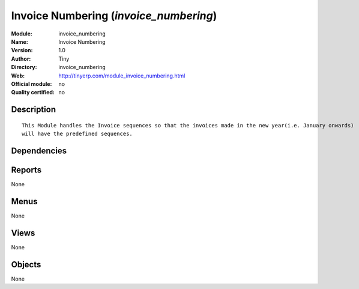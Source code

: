 
.. i18n: .. module:: invoice_numbering
.. i18n:     :synopsis: Invoice Numbering 
.. i18n:     :noindex:
.. i18n: .. 

.. module:: invoice_numbering
    :synopsis: Invoice Numbering 
    :noindex:
.. 

.. i18n: .. raw:: html
.. i18n: 
.. i18n:     <link rel="stylesheet" href="../_static/hide_objects_in_sidebar.css" type="text/css" />

.. raw:: html

    <link rel="stylesheet" href="../_static/hide_objects_in_sidebar.css" type="text/css" />

.. i18n: Invoice Numbering (*invoice_numbering*)
.. i18n: =======================================
.. i18n: :Module: invoice_numbering
.. i18n: :Name: Invoice Numbering
.. i18n: :Version: 1.0
.. i18n: :Author: Tiny
.. i18n: :Directory: invoice_numbering
.. i18n: :Web: http://tinyerp.com/module_invoice_numbering.html
.. i18n: :Official module: no
.. i18n: :Quality certified: no

Invoice Numbering (*invoice_numbering*)
=======================================
:Module: invoice_numbering
:Name: Invoice Numbering
:Version: 1.0
:Author: Tiny
:Directory: invoice_numbering
:Web: http://tinyerp.com/module_invoice_numbering.html
:Official module: no
:Quality certified: no

.. i18n: Description
.. i18n: -----------

Description
-----------

.. i18n: ::
.. i18n: 
.. i18n:   
.. i18n:       This Module handles the Invoice sequences so that the invoices made in the new year(i.e. January onwards)
.. i18n:       will have the predefined sequences. 
.. i18n:       

::

  
      This Module handles the Invoice sequences so that the invoices made in the new year(i.e. January onwards)
      will have the predefined sequences. 
      

.. i18n: Dependencies
.. i18n: ------------

Dependencies
------------

.. i18n:  * :mod:`base`
.. i18n:  * :mod:`account`

 * :mod:`base`
 * :mod:`account`

.. i18n: Reports
.. i18n: -------

Reports
-------

.. i18n: None

None

.. i18n: Menus
.. i18n: -------

Menus
-------

.. i18n: None

None

.. i18n: Views
.. i18n: -----

Views
-----

.. i18n: None

None

.. i18n: Objects
.. i18n: -------

Objects
-------

.. i18n: None

None
